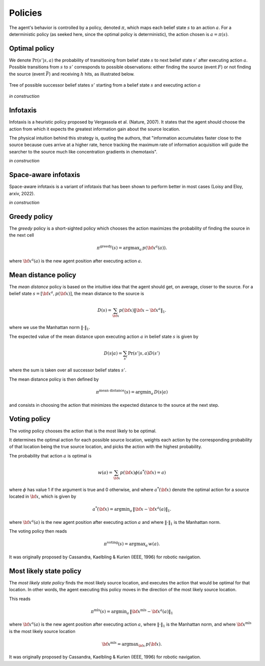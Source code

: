 ========
Policies
========

The agent's behavior is controlled by a policy, denoted :math:`\pi`, which maps each belief state :math:`s`
to an action :math:`a`. For a deterministic policy (as seeked here, since the optimal policy is deterministic),
the action chosen is :math:`a = \pi(s)`.

Optimal policy
==============

We denote :math:`\text{Pr}(s'|s,a)` the probability of transitioning from belief state :math:`s`
to next belief state :math:`s'` after executing action :math:`a`.
Possible transitions from :math:`s` to :math:`s'` corresponds to possible observations:
either finding the source (event :math:`F`)
or not finding the source (event :math:`\bar{F}`) and receiving :math:`h` hits, as illustrated below.

.. figure:: figs/illustration_tree_detailed_outcomes_with_generic_notation.svg
  :width: 300
  :align: center
  :alt: tree of possible transitions

  Tree of possible successor belief states :math:`s'` starting from a belief state :math:`s` and executing action :math:`a`

*in construction*

Infotaxis
=========

Infotaxis is a heuristic policy proposed by Vergassola et al. (Nature, 2007).
It states that the agent should choose the action from which it expects the greatest information gain about
the source location.

The physical intuition behind this strategy is, quoting the authors, that
"information accumulates faster close to the source because cues arrive at a higher rate,
hence tracking the maximum rate of information acquisition will guide the searcher to the source much like
concentration gradients in chemotaxis".

*in construction*

Space-aware infotaxis
=====================

Space-aware infotaxis is a variant of infotaxis that has been shown to perform better in most cases
(Loisy and Eloy, arxiv, 2022).

*in construction*


Greedy policy
=============

The *greedy* policy is a short-sighted policy which chooses the action maximizes the probability of
finding the source in the next cell

.. math::
    \begin{equation}
     \pi^{\text{greedy}}(s) = \text{argmax}_a \, p({\bf x}^a(a)).
    \end{equation}

where :math:`{\bf x}^a(a)` is the new agent position after executing action :math:`a`.

Mean distance policy
====================

The *mean distance* policy is based on the intuitive idea that the agent should get, on average, closer to the source.
For a belief state :math:`s=[{\bf x}^a, p({\bf x})]`, the mean distance to the source is

.. math::
    \begin{equation}
     D(s) = \sum_{{\bf x}} p({\bf x}) \lVert {\bf x} - {\bf x}^a \rVert_1.
    \end{equation}

where we use the Manhattan norm :math:`\lVert \cdot \rVert_1`.

The expected value of the mean distance upon executing action :math:`a` in belief state :math:`s` is given by

.. math::
    \begin{equation}
     D(s | a) = \sum_{s'} \text{Pr}(s'|s,a) D(s')
    \end{equation}

where the sum is taken over all successor belief states :math:`s'`.

The mean distance policy is then defined by

.. math::
    \begin{equation}
     \pi^{\text{mean distance}}(s) = \text{argmin}_a \,  D(s | a)
    \end{equation}

and consists in choosing the action that minimizes the expected distance to the source at the next step.

Voting policy
=============

The *voting* policy chooses the action that is the most likely to be optimal.

It determines the optimal action for each possible source location, weights each action by the corresponding
probability of that location being the true source location, and picks the action with the highest probability.

The probability that action :math:`a` is optimal is

.. math::
    \begin{equation}
     w(a) = \sum_{{\bf x}} p({\bf x}) \phi(a^*({\bf x}) = a)
    \end{equation}

where :math:`\phi` has value 1 if the argument is true and 0 otherwise, and where :math:`a^*({\bf x})` denote the
optimal action for a source located in :math:`{\bf x}`, which is given by

.. math::
    \begin{equation}
     a^*({\bf x}) = \text{argmin}_a \, \lVert {\bf x} - {\bf x}^a(a) \rVert_1.
    \end{equation}

where :math:`{\bf x}^a(a)` is the new agent position after executing action :math:`a` and where
:math:`\lVert \cdot \rVert_1` is the Manhattan norm.

The voting policy then reads

.. math::
    \begin{equation}
     \pi^{\text{voting}}(s) = \text{argmax}_a \, w(a).
    \end{equation}

It was originally proposed by Cassandra, Kaelbling & Kurien (IEEE, 1996) for robotic navigation.

Most likely state policy
========================

The *most likely state policy* finds the most likely source location, and executes the action that would be optimal
for that location.
In other words, the agent executing this policy moves in the direction of the most likely source location.

This reads

.. math::
    \begin{equation}
     \pi^{\text{mls}}(s) = \text{argmin}_a \, \lVert {\bf x}^{\text{mls}} - {\bf x}^a(a) \rVert_1
    \end{equation}

where :math:`{\bf x}^a(a)` is the new agent position after executing action :math:`a`,
where :math:`\lVert \cdot \rVert_1` is the Manhattan norm, and
where :math:`{\bf x}^{\text{mls}}` is the most likely source location

.. math::
    \begin{equation}
     {\bf x}^{\text{mls}} = \text{argmax}_{{\bf x}} \, p({\bf x}).
    \end{equation}

It was originally proposed by Cassandra, Kaelbling & Kurien (IEEE, 1996) for robotic navigation.